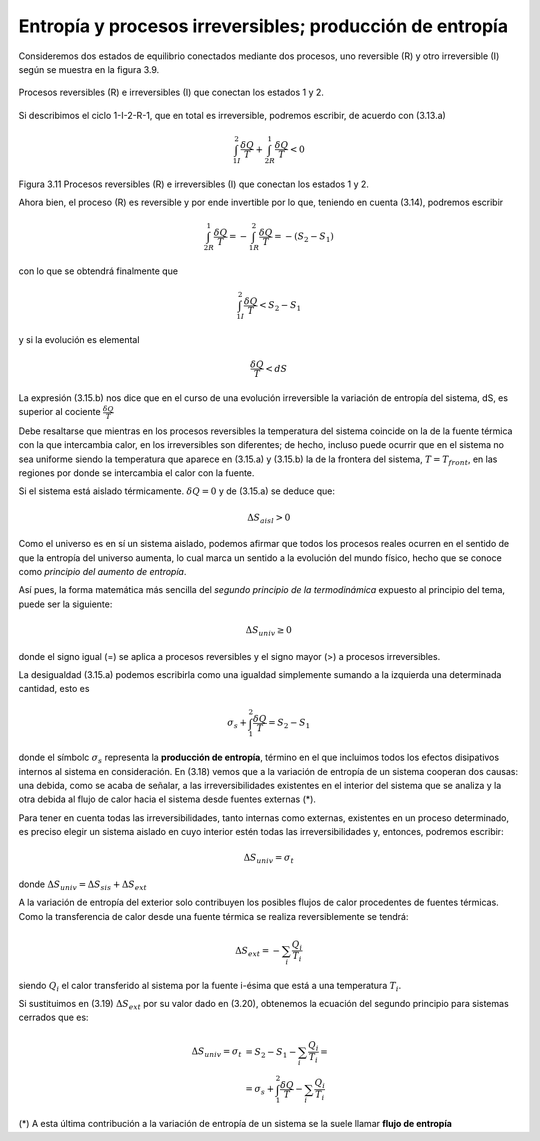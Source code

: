 Entropía y procesos irreversibles; producción de entropía
=========================================================

Consideremos dos estados de equilibrio conectados mediante dos procesos, uno reversible (R) y otro irreversible (I) según se muestra en la figura 3.9.

.. figure:: img/2nd_principio_fig_3.11.png
   :width: 40%
   :align: center

   Procesos reversibles (R) e irreversibles (I) que conectan los estados 1 y 2.


Si describimos el ciclo 1-I-2-R-1, que en total es irreversible, podremos escribir, de acuerdo con (3.13.a)

.. math::

   \int_{1I}^2 \frac{\delta Q}{T} + \int_{2R}^1 \frac{\delta Q}{T} < 0

Figura 3.11 Procesos reversibles (R) e irreversibles (I) que conectan los estados 1 y 2.

Ahora bien, el proceso (R) es reversible y por ende invertible por lo que, teniendo en cuenta (3.14), podremos escribir

.. math::

   \int_{2R}^1 \frac{\delta Q}{T} = -\int_{1R}^2\frac{\delta Q}{T} = -(S_2-S_1)

con lo que se obtendrá finalmente que

.. math::

   \int_{1I}^2 \frac{\delta Q}{T} < S_2 - S_1

y si la evolución es elemental

.. math::

   \frac{\delta Q}{T} < dS

La expresión (3.15.b) nos dice que en el curso de una evolución irreversible la variación de entropía del sistema, dS, es superior al cociente :math:`\frac{\delta Q}{T}`

Debe resaltarse que mientras en los procesos reversibles la temperatura del sistema coincide on la de la fuente térmica con la que intercambia calor, en los irreversibles son diferentes; de hecho, incluso puede ocurrir que en el sistema no sea uniforme siendo la temperatura que aparece en (3.15.a) y (3.15.b) la de la frontera del sistema, :math:`T = T_{front}`, en las regiones por donde se intercambia el calor con la fuente.

Si el sistema está aislado térmicamente. :math:`\delta Q = 0` y de (3.15.a) se deduce que:

.. math::

   \Delta S_{aisl} > 0

Como el universo es en sí un sistema aislado, podemos afirmar que todos los procesos reales ocurren en el sentido de que la entropía del universo aumenta, lo cual marca un sentido a la evolución del mundo físico, hecho que se conoce como *principio del aumento de entropía*.

Así pues, la forma matemática más sencilla del *segundo principio de la termodinámica* expuesto al principio del tema, puede ser la siguiente:

.. math::

   \Delta S_{univ} \geq 0

donde el signo igual (=) se aplica a procesos reversibles y el signo mayor (>) a procesos irreversibles.

La desigualdad (3.15.a) podemos escribirla como una igualdad simplemente sumando a la izquierda una determinada cantidad, esto es

.. math::

   \sigma_s+\int_1^2 \frac{\delta Q}{T} = S_2 - S_1

donde el símbolc :math:`\sigma_s` representa la **producción de entropía**, término en el que incluimos todos los efectos disipativos internos al sistema en consideración. En (3.18) vemos que a la variación de entropía de un sistema cooperan dos causas: una debida, como se acaba de señalar, a las irreversibilidades existentes en el interior del sistema que se analiza y la otra debida al flujo de calor hacia el sistema desde fuentes externas (*).

Para tener en cuenta todas las irreversibilidades, tanto internas como externas, existentes en un proceso determinado, es preciso elegir un sistema aislado en cuyo interior estén todas las irreversibilidades y, entonces, podremos escribir:


.. math::

   \Delta S_{univ} = \sigma_t

donde :math:`\Delta S_{univ} = \Delta S_{sis}+\Delta S_{ext}`

A la variación de entropía del exterior solo contribuyen los posibles flujos de calor procedentes de fuentes térmicas. Como la transferencia de calor desde una fuente térmica se realiza reversiblemente se tendrá:

.. math::

   \Delta S_{ext} = - \sum_i \frac{Q_i}{T_i}

siendo :math:`Q_i` el calor transferido al sistema por la fuente i-ésima que está a una temperatura :math:`T_i`.

Si sustituimos en (3.19) :math:`\Delta S_{ext}` por su valor dado en (3.20), obtenemos la ecuación del segundo principio para sistemas cerrados que es:


.. math::

   \Delta S_{univ} = \sigma_t &= S_2 - S_1 - \sum_i \frac{Q_i}{T_i}  = \\
   &= \sigma_s+\int_1^2 \frac{\delta Q}{T} - \sum_i \frac{Q_i}{T_i}

(*) A esta última contribución a la variación de entropía de un sistema se la suele llamar **flujo de entropía**
